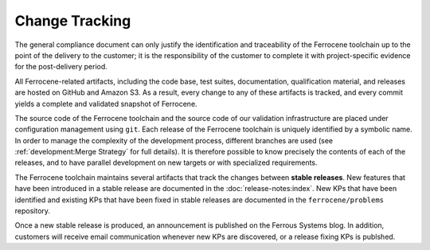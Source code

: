 .. SPDX-License-Identifier: MIT OR Apache-2.0
   SPDX-FileCopyrightText: The Ferrocene Developers

.. default-domain:: qualification

Change Tracking
===============

The general compliance document can only justify the identification and
traceability of the Ferrocene toolchain up to the point of the delivery to
the customer; it is the responsibility of the customer to complete it with
project-specific evidence for the post-delivery period.

All Ferrocene-related artifacts, including the code base, test suites,
documentation, qualification material, and releases are hosted on GitHub and
Amazon S3. As a result, every change to any of these artifacts is tracked, and
every commit yields a complete and validated snapshot of Ferrocene.

The source code of the Ferrocene toolchain and the source code of our validation
infrastructure are placed under configuration management using ``git``. Each
release of the Ferrocene toolchain is uniquely identified by a symbolic name. In
order to manage the complexity of the development process, different branches
are used (see :ref:`development:Merge Strategy` for full details). It is
therefore possible to know precisely the contents of each of the releases, and
to have parallel development on new targets or with specialized requirements.

The Ferrocene toolchain maintains several artifacts that track the changes
between **stable releases**. New features that have been introduced in a stable
release are documented in the :doc:`release-notes:index`. New KPs that have
been identified and existing KPs that have been fixed in stable releases are
documented in the ``ferrocene/problems`` repository.

Once a new stable release is produced, an announcement is published on the
Ferrous Systems blog. In addition, customers will receive email communication
whenever new KPs are discovered, or a release fixing KPs is publshed.
